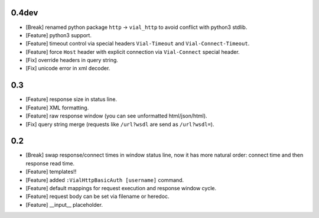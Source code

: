 0.4dev
======

* [Break] renamed python package ``http`` -> ``vial_http`` to
  avoid conflict with python3 stdlib.

* [Feature] python3 support.

* [Feature] timeout control via special headers ``Vial-Timeout`` and
  ``Vial-Connect-Timeout``.

* [Feature] force ``Host`` header with explicit connection via ``Vial-Connect``
  special header.

* [Fix] override headers in query string.

* [Fix] unicode error in xml decoder.


0.3
===

* [Feature] response size in status line.

* [Feature] XML formatting.

* [Feature] raw response window (you can see unformatted html/json/html).

* [Fix] query string merge (requests like ``/url?wsdl`` are send as ``/url?wsdl=``).


0.2
===

* [Break] swap response/connect times in window status line, now it has more
  natural order: connect time and then response read time.

* [Feature] templates!!

* [Feature] added ``:VialHttpBasicAuth [username]`` command.

* [Feature] default mappings for request execution and response window cycle.

* [Feature] request body can be set via filename or heredoc.

* [Feature] __input__ placeholder.
